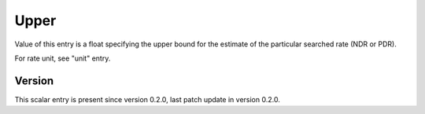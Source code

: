 ..
   Copyright (c) 2021 Cisco and/or its affiliates.
   Licensed under the Apache License, Version 2.0 (the "License");
   you may not use this file except in compliance with the License.
   You may obtain a copy of the License at:
..
       http://www.apache.org/licenses/LICENSE-2.0
..
   Unless required by applicable law or agreed to in writing, software
   distributed under the License is distributed on an "AS IS" BASIS,
   WITHOUT WARRANTIES OR CONDITIONS OF ANY KIND, either express or implied.
   See the License for the specific language governing permissions and
   limitations under the License.


Upper
^^^^^

Value of this entry is a float specifying the upper bound for the estimate
of the particular searched rate (NDR or PDR).

For rate unit, see "unit" entry.

Version
~~~~~~~

This scalar entry is present since version 0.2.0,
last patch update in version 0.2.0.
